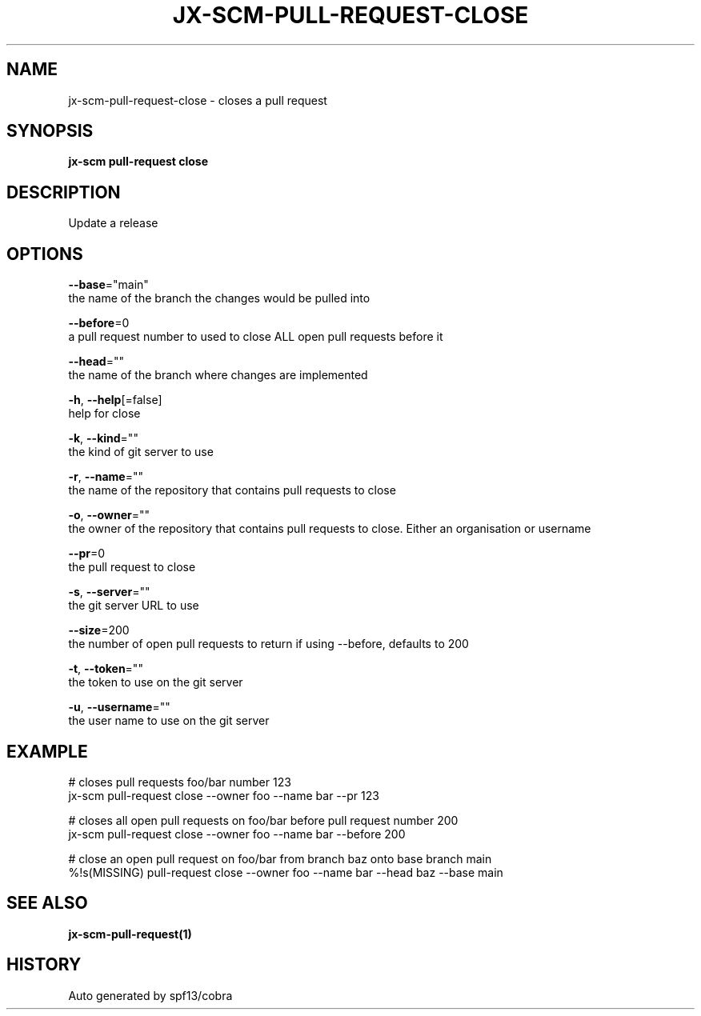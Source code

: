 .TH "JX-SCM\-PULL-REQUEST\-CLOSE" "1" "" "Auto generated by spf13/cobra" "" 
.nh
.ad l


.SH NAME
.PP
jx\-scm\-pull\-request\-close \- closes a pull request


.SH SYNOPSIS
.PP
\fBjx\-scm pull\-request close\fP


.SH DESCRIPTION
.PP
Update a release


.SH OPTIONS
.PP
\fB\-\-base\fP="main"
    the name of the branch the changes would be pulled into

.PP
\fB\-\-before\fP=0
    a pull request number to used to close ALL open pull requests before it

.PP
\fB\-\-head\fP=""
    the name of the branch where changes are implemented

.PP
\fB\-h\fP, \fB\-\-help\fP[=false]
    help for close

.PP
\fB\-k\fP, \fB\-\-kind\fP=""
    the kind of git server to use

.PP
\fB\-r\fP, \fB\-\-name\fP=""
    the name of the repository that contains pull requests to close

.PP
\fB\-o\fP, \fB\-\-owner\fP=""
    the owner of the repository that contains pull requests to close. Either an organisation or username

.PP
\fB\-\-pr\fP=0
    the pull request to close

.PP
\fB\-s\fP, \fB\-\-server\fP=""
    the git server URL to use

.PP
\fB\-\-size\fP=200
    the number of open pull requests to return if using \-\-before, defaults to 200

.PP
\fB\-t\fP, \fB\-\-token\fP=""
    the token to use on the git server

.PP
\fB\-u\fP, \fB\-\-username\fP=""
    the user name to use on the git server


.SH EXAMPLE
.PP
# closes pull requests foo/bar number 123
  jx\-scm pull\-request close \-\-owner foo \-\-name bar \-\-pr 123

.PP
# closes all open pull requests on foo/bar before pull request number 200
  jx\-scm pull\-request close \-\-owner foo \-\-name bar \-\-before 200

.PP
# close an open pull request on foo/bar from branch baz onto base branch main
  %!s(MISSING) pull\-request close \-\-owner foo \-\-name bar \-\-head baz \-\-base main


.SH SEE ALSO
.PP
\fBjx\-scm\-pull\-request(1)\fP


.SH HISTORY
.PP
Auto generated by spf13/cobra
